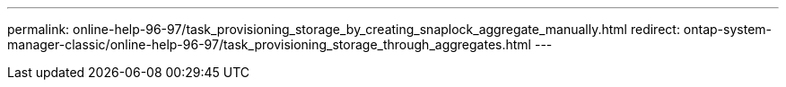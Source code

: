 ---
permalink: online-help-96-97/task_provisioning_storage_by_creating_snaplock_aggregate_manually.html
redirect: ontap-system-manager-classic/online-help-96-97/task_provisioning_storage_through_aggregates.html
---
